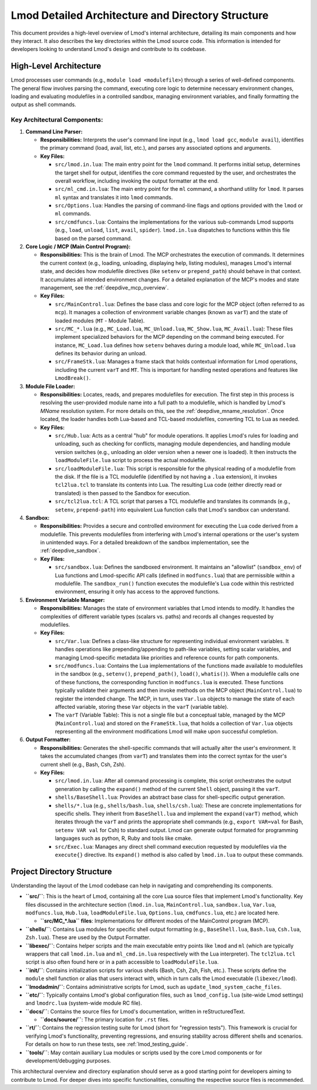 .. _lmod_detailed_architecture:

Lmod Detailed Architecture and Directory Structure
==================================================

This document provides a high-level overview of Lmod's internal architecture,
detailing its main components and how they interact. It also describes the
key directories within the Lmod source code. This information is intended for
developers looking to understand Lmod's design and contribute to its codebase.

High-Level Architecture
-----------------------

Lmod processes user commands (e.g., ``module load <modulefile>``) through a series
of well-defined components. The general flow involves parsing the command,
executing core logic to determine necessary environment changes, loading and
evaluating modulefiles in a controlled sandbox, managing environment variables,
and finally formatting the output as shell commands.

.. mermaid::
   :align: center
   :alt: Lmod High-Level Architecture Diagram

   graph TD
       subgraph "User's Shell"
           A["User Command<br/>(e.g., 'module load gcc')"]
       end
       
       A --> B["1. Command Line Parser<br/>'lmod.in.lua'<br/>Interprets the command and its arguments"];
       
       B --> C["2. Core Logic (MCP)<br/>'MainControl.lua'<br/>Orchestrates the loading process"];
       
       C -- "Request to find module" --> D["3. Module File Loader<br/>'Hub.lua'<br/>Resolves module name to a file path"];
       
       D -- "Located at" --> E["Modulefile<br/>(e.g., '/path/to/gcc.lua')"];
       
       E -- "Passes Lua code to" --> F;
       
       subgraph "4. Sandbox Environment ('sandbox.lua')"
         direction LR
         F["Modulefile Code<br/>(e.g., 'prepend_path(...)')"] --> G["Lmod API<br/>'modfuncs.lua'"];
       end
   
       G -- "Instructs MCP to record changes" --> H;
   
       subgraph "5. Environment Variable Manager"
         H["'varT' (Variable Table)<br/>A list of all proposed environment<br/>changes is built and managed by the MCP"];
       end
       
       H -- "Final list of changes (varT) passed to" --> I["6. Output Formatter<br/>'shells/*.lua'<br/>Translates 'varT' into shell-specific code"];
       
       I -- "Generates" --> J;
   
       subgraph "User's Shell"
           J["Shell Commands<br/>(e.g., 'export PATH=...')<br/>Printed to standard output"];
       end

Key Architectural Components:
~~~~~~~~~~~~~~~~~~~~~~~~~~~~~

1.  **Command Line Parser:**

    *   **Responsibilities:** Interprets the user's command line input (e.g., ``lmod load gcc``, ``module avail``), identifies the primary command (load, avail, list, etc.), and parses any associated options and arguments.

    *   **Key Files:**

        *   ``src/lmod.in.lua``: The main entry point for the ``lmod`` command. It performs initial setup, determines the target shell for output, identifies the core command requested by the user, and orchestrates the overall workflow, including invoking the output formatter at the end.

        *   ``src/ml_cmd.in.lua``: The main entry point for the ``ml`` command, a shorthand utility for ``lmod``. It parses ``ml`` syntax and translates it into ``lmod`` commands.

        *   ``src/Options.lua``: Handles the parsing of command-line flags and options provided with the ``lmod`` or ``ml`` commands.

        *   ``src/cmdfuncs.lua``: Contains the implementations for the various sub-commands Lmod supports (e.g., ``load``, ``unload``, ``list``, ``avail``, ``spider``). ``lmod.in.lua`` dispatches to functions within this file based on the parsed command.

2.  **Core Logic / MCP (Main Control Program):**

    *   **Responsibilities:** This is the brain of Lmod. The MCP orchestrates the execution of commands. It determines the current context (e.g., loading, unloading, displaying help, listing modules), manages Lmod's internal state, and decides how modulefile directives (like ``setenv`` or ``prepend_path``) should behave in that context. It accumulates all intended environment changes. For a detailed explanation of the MCP's modes and state management, see the :ref:`deepdive_mcp_overview`.

    *   **Key Files:**

        *   ``src/MainControl.lua``: Defines the base class and core logic for the MCP object (often referred to as ``mcp``). It manages a collection of environment variable changes (known as ``varT``) and the state of loaded modules (``MT`` - Module Table).

        *   ``src/MC_*.lua`` (e.g., ``MC_Load.lua``, ``MC_Unload.lua``, ``MC_Show.lua``, ``MC_Avail.lua``): These files implement specialized behaviors for the MCP depending on the command being executed. For instance, ``MC_Load.lua`` defines how ``setenv`` behaves during a module load, while ``MC_Unload.lua`` defines its behavior during an unload.

        *   ``src/FrameStk.lua``: Manages a frame stack that holds contextual information for Lmod operations, including the current ``varT`` and ``MT``. This is important for handling nested operations and features like ``LmodBreak()``.

3.  **Module File Loader:**

    *   **Responsibilities:** Locates, reads, and prepares modulefiles for execution. The first step in this process is resolving the user-provided module name into a full path to a modulefile, which is handled by Lmod's `MName` resolution system. For more details on this, see the :ref:`deepdive_mname_resolution`. Once located, the loader handles both Lua-based and TCL-based modulefiles, converting TCL to Lua as needed.

    *   **Key Files:**

        *   ``src/Hub.lua``: Acts as a central "hub" for module operations. It applies Lmod's rules for loading and unloading, such as checking for conflicts, managing module dependencies, and handling module version switches (e.g., unloading an older version when a newer one is loaded). It then instructs the ``loadModuleFile.lua`` script to process the actual modulefile.

        *   ``src/loadModuleFile.lua``: This script is responsible for the physical reading of a modulefile from the disk. If the file is a TCL modulefile (identified by not having a ``.lua`` extension), it invokes ``tcl2lua.tcl`` to translate its contents into Lua. The resulting Lua code (either directly read or translated) is then passed to the Sandbox for execution.

        *   ``src/tcl2lua.tcl``: A TCL script that parses a TCL modulefile and translates its commands (e.g., ``setenv``, ``prepend-path``) into equivalent Lua function calls that Lmod's sandbox can understand.

4.  **Sandbox:**

    *   **Responsibilities:** Provides a secure and controlled environment for executing the Lua code derived from a modulefile. This prevents modulefiles from interfering with Lmod's internal operations or the user's system in unintended ways. For a detailed breakdown of the sandbox implementation, see the :ref:`deepdive_sandbox`.

    *   **Key Files:**

        *   ``src/sandbox.lua``: Defines the sandboxed environment. It maintains an "allowlist" (``sandbox_env``) of Lua functions and Lmod-specific API calls (defined in ``modfuncs.lua``) that are permissible within a modulefile. The ``sandbox_run()`` function executes the modulefile's Lua code within this restricted environment, ensuring it only has access to the approved functions.

5.  **Environment Variable Manager:**

    *   **Responsibilities:** Manages the state of environment variables that Lmod intends to modify. It handles the complexities of different variable types (scalars vs. paths) and records all changes requested by modulefiles.

    *   **Key Files:**

        *   ``src/Var.lua``: Defines a class-like structure for representing individual environment variables. It handles operations like prepending/appending to path-like variables, setting scalar variables, and managing Lmod-specific metadata like priorities and reference counts for path components.

        *   ``src/modfuncs.lua``: Contains the Lua implementations of the functions made available to modulefiles in the sandbox (e.g., ``setenv()``, ``prepend_path()``, ``load()``, ``whatis()``). When a modulefile calls one of these functions, the corresponding function in ``modfuncs.lua`` is executed. These functions typically validate their arguments and then invoke methods on the MCP object (``MainControl.lua``) to register the intended change. The MCP, in turn, uses ``Var.lua`` objects to manage the state of each affected variable, storing these ``Var`` objects in the ``varT`` (variable table).

        *   The ``varT`` (Variable Table): This is not a single file but a conceptual table, managed by the MCP (``MainControl.lua``) and stored on the ``FrameStk.lua``, that holds a collection of ``Var.lua`` objects representing all the environment modifications Lmod will make upon successful completion.

6.  **Output Formatter:**

    *   **Responsibilities:** Generates the shell-specific commands that will actually alter the user's environment. It takes the accumulated changes (from ``varT``) and translates them into the correct syntax for the user's current shell (e.g., Bash, Csh, Zsh).

    *   **Key Files:**

        *   ``src/lmod.in.lua``: After all command processing is complete, this script orchestrates the output generation by calling the ``expand()`` method of the current ``Shell`` object, passing it the ``varT``.
        *   ``shells/BaseShell.lua``: Provides an abstract base class for shell-specific output generation.
        *   ``shells/*.lua`` (e.g., ``shells/bash.lua``, ``shells/csh.lua``): These are concrete implementations for specific shells. They inherit from ``BaseShell.lua`` and implement the ``expand(varT)`` method, which iterates through the ``varT`` and prints the appropriate shell commands (e.g., ``export VAR=val`` for Bash, ``setenv VAR val`` for Csh) to standard output. Lmod can generate output formated for programming languages such as python, R, Ruby and tools like cmake.
        *   ``src/Exec.lua``: Manages any direct shell command execution requested by modulefiles via the ``execute{}`` directive. Its ``expand()`` method is also called by ``lmod.in.lua`` to output these commands.

Project Directory Structure
---------------------------

Understanding the layout of the Lmod codebase can help in navigating and comprehending its components.

*   **``src/``**: This is the heart of Lmod, containing all the core Lua source files that implement Lmod's functionality. Key files discussed in the architecture section (``lmod.in.lua``, ``MainControl.lua``, ``sandbox.lua``, ``Var.lua``, ``modfuncs.lua``, ``Hub.lua``, ``loadModuleFile.lua``, ``Options.lua``, ``cmdfuncs.lua``,  etc.) are located here.

    *   **``src/MC_*.lua`` files**: Implementations for different modes of the MainControl program (MCP).

*   **``shells/``**: Contains Lua modules for specific shell output formatting (e.g., ``BaseShell.lua``, ``Bash.lua``, ``Csh.lua``, ``Zsh.lua``). These are used by the Output Formatter.

*   **``libexec/``**: Contains helper scripts and the main executable entry points like ``lmod`` and ``ml`` (which are typically wrappers that call ``lmod.in.lua`` and ``ml_cmd.in.lua`` respectively with the Lua interpreter). The ``tcl2lua.tcl`` script is also often found here or in a path accessible to ``loadModuleFile.lua``.

*   **``init/``**: Contains initialization scripts for various shells (Bash, Csh, Zsh, Fish, etc.). These scripts define the ``module`` shell function or alias that users interact with, which in turn calls the Lmod executable (``libexec/lmod``).

*   **``lmodadmin/``**: Contains administrative scripts for Lmod, such as ``update_lmod_system_cache_files``.

*   **``etc/``**: Typically contains Lmod's global configuration files, such as ``lmod_config.lua`` (site-wide Lmod settings) and ``lmodrc.lua`` (system-wide module RC file).

*   **``docs/``**: Contains the source files for Lmod's documentation, written in reStructuredText.

    *   **``docs/source/``**: The primary location for ``.rst`` files.

*   **``rt/``**: Contains the regression testing suite for Lmod (short for "regression tests"). This framework is crucial for verifying Lmod's functionality, preventing regressions, and ensuring stability across different shells and scenarios. For details on how to run these tests, see :ref:`lmod_testing_guide`.

*   **``tools/``**: May contain auxiliary Lua modules or scripts used by the core Lmod components or for development/debugging purposes.

This architectural overview and directory explanation should serve as a good starting point for developers aiming to contribute to Lmod. For deeper dives into specific functionalities, consulting the respective source files is recommended.
